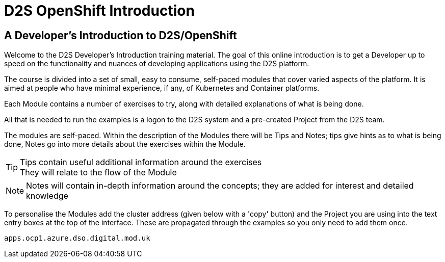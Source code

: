 = D2S OpenShift Introduction
:!sectids:

== *A Developer's Introduction to D2S/OpenShift*

Welcome to the D2S Developer's Introduction training material. The goal of this online introduction is to get a Developer up to speed on the functionality and nuances of developing applications using the D2S platform.

The course is divided into a set of small, easy to consume, self-paced modules that cover varied aspects of the platform. It is aimed at people who have minimal experience, if any, of Kubernetes and Container platforms.

Each Module contains a number of exercises to try, along with detailed explanations of what is being done. 

All that is needed to run the examples is a logon to the D2S system and a pre-created Project from the D2S team.

The modules are self-paced. Within the description of the Modules there will be Tips and Notes; tips give hints as to what is being done, Notes go into more details about the exercises within the Module.

[TIP]
====
Tips contain useful additional information around the exercises +
They will relate to the flow of the Module
====

[NOTE]
====
Notes will contain in-depth information around the concepts; they are added for interest and detailed knowledge
====

To personalise the Modules add the cluster address (given below with a 'copy' button) and the Project you are using into the text entry boxes at the top of the interface. These are propagated through the
examples so you only need to add them once.

[.console-input]
[source,bash]
----
apps.ocp1.azure.dso.digital.mod.uk
----

